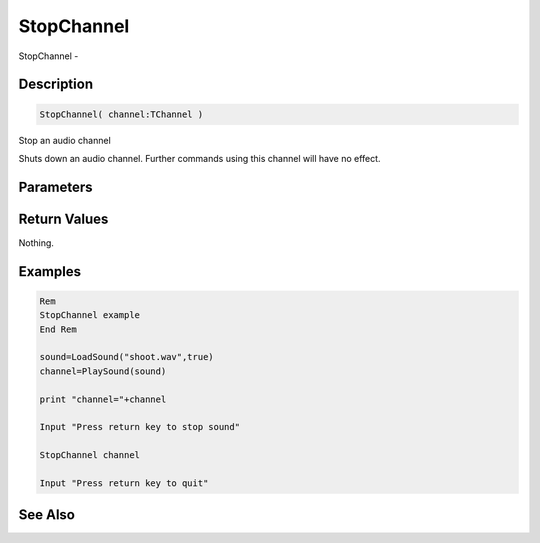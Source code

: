 .. _func_audio_stopchannel:

===========
StopChannel
===========

StopChannel - 

Description
===========

.. code-block:: blitzmax

    StopChannel( channel:TChannel )

Stop an audio channel

Shuts down an audio channel. Further commands using this channel will have no effect.

Parameters
==========

Return Values
=============

Nothing.

Examples
========

.. code-block:: blitzmax

    Rem
    StopChannel example
    End Rem
    
    sound=LoadSound("shoot.wav",true)
    channel=PlaySound(sound)
    
    print "channel="+channel
    
    Input "Press return key to stop sound"
    
    StopChannel channel
    
    Input "Press return key to quit"

See Also
========




